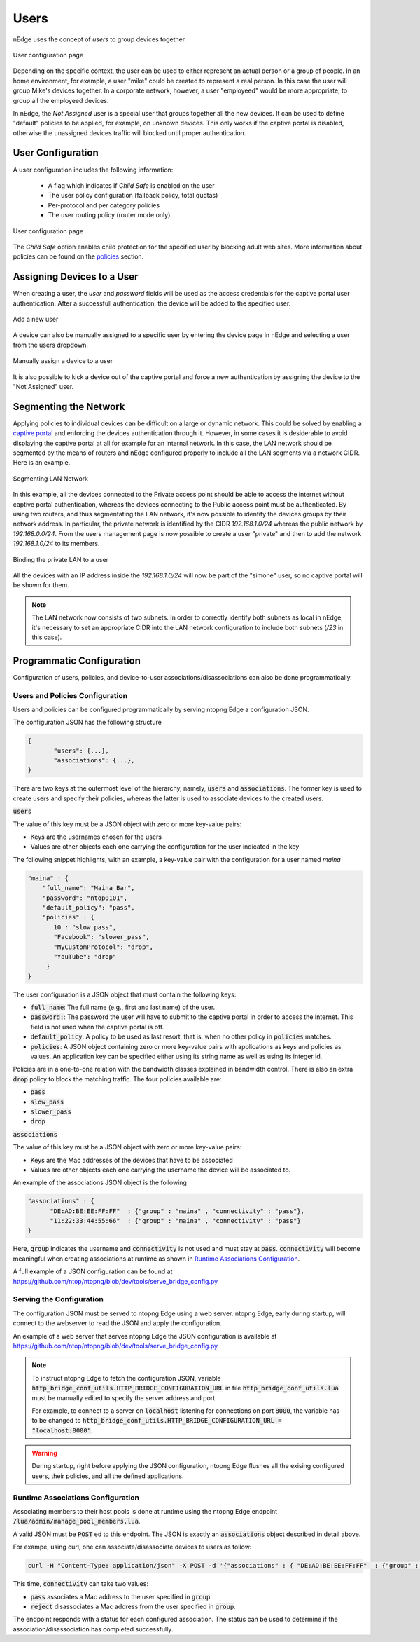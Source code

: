 Users
=====

nEdge uses the concept of `users` to group devices together.

.. figure:: img/users.png
  :align: center
  :alt: Users View

  User configuration page

Depending on the specific context, the user can be used to either represent an
actual person or a group of people. In an home environment, for example, a user
"mike" could be created to represent a real person. In this case the user will
group Mike's devices together. In a corporate network, however, a user "employeed"
would be more appropriate, to group all the employeed devices.

In nEdge, the `Not Assigned` user is a special user that groups together all the new devices.
It can be used to define "default" policies to be applied, for example, on unknown devices. This
only works if the captive portal is disabled, otherwise the unassigned devices traffic will
blocked until proper authentication.

User Configuration
------------------

A user configuration includes the following information:

  - A flag which indicates if `Child Safe` is enabled on the user
  - The user policy configuration (fallback policy, total quotas)
  - Per-protocol and per category policies
  - The user routing policy (router mode only)

.. figure:: img/user_config.png
  :align: center
  :alt: User Configuration

  User configuration page

The `Child Safe` option enables child protection for the specified user by blocking
adult web sites. More information about policies can be found on the policies_ section.

Assigning Devices to a User
---------------------------

When creating a user, the *user* and *password* fields will be used as the access
credentials for the captive portal user authentication. After a successfull authentication,
the device will be added to the specified user.

.. figure:: img/add_user.png
  :align: center
  :alt: Add a New User

  Add a new user

A device can also be manually assigned to a specific user by entering the device
page in nEdge and selecting a user from the users dropdown.

.. figure:: img/device_assign.png
  :align: center
  :alt: Device Configuration

  Manually assign a device to a user

It is also possible to kick a device out of the captive portal and force a new
authentication by assigning the device to the "Not Assigned" user.

.. _policies: policies.html

.. _programmatic_configuration:

Segmenting the Network
----------------------

Applying policies to individual devices can be difficult on a large or dynamic network.
This could be solved by enabling a `captive portal`_ and enforcing the devices authentication
through it. However, in some cases it is desiderable to avoid displaying the captive portal
at all for example for an internal network. In this case, the LAN network should be segmented
by the means of routers and nEdge configured properly to include all the LAN segments via a
network CIDR. Here is an example.

.. figure:: img/segmented_lan_network.png
  :align: center
  :scale: 80%
  :alt: Segmenting LAN Network

  Segmenting LAN Network

In this example, all the devices connected to the Private access point should be able
to access the internet without captive portal authentication, whereas the devices connecting
to the Public access point must be authenticated. By using two routers, and thus segmentating
the LAN network, it's now possible to identify the devices groups by their network address.
In particular, the private network is identified by the CIDR `192.168.1.0/24` whereas
the public network by `192.168.0.0/24`. From the users management page is now possible to
create a user "private" and then to add the network `192.168.1.0/24` to its members.

.. figure:: img/adding_network_to_user.png
  :align: center
  :alt: Binding the private LAN to a user

  Binding the private LAN to a user

All the devices with an IP address inside the `192.168.1.0/24` will now be part of the
"simone" user, so no captive portal will be shown for them.

.. note::
  The LAN network now consists of two subnets. In order to correctly identify both
  subnets as local in nEdge, it's necessary to set an appropriate CIDR into the LAN
  network configuration to include both subnets (`/23` in this case).

.. _`captive portal`: captive_portal.html

Programmatic Configuration
--------------------------

Configuration of users, policies, and device-to-user associations/disassociations can also
be done programmatically.


Users and Policies Configuration
~~~~~~~~~~~~~~~~~~~~~~~~~~~~~~~~

Users and policies can be configured programmatically by serving
ntopng Edge a configuration JSON.

The configuration JSON has the following structure

.. code:: json

   {
	  "users": {...},
	  "associations": {...},
   }


There are two keys at the outermost level of the hierarchy, namely,
:code:`users` and :code:`associations`. The former key is used to
create users and specify their policies, whereas the latter is used to
associate devices to the created users.

:code:`users`

The value of this key must be a JSON object with zero or more
key-value pairs:

- Keys are the usernames chosen for the users
- Values are other objects each one carrying the configuration for the user indicated in the key

The following snippet highlights, with an example, a key-value pair
with the configuration for a user named *maina* 

.. code:: json

        "maina" : {
            "full_name": "Maina Bar",
            "password": "ntop0101",
            "default_policy": "pass",
            "policies" : {
	       10 : "slow_pass",
               "Facebook": "slower_pass",
               "MyCustomProtocol": "drop",
               "YouTube": "drop"
	     }
	}


The user configuration is a JSON object that must contain the
following keys:

- :code:`full_name`: The full name (e.g., first and last name) of the
  user.
- :code:`password:`: The password the user will have to submit to the
  captive portal in order to access the Internet. This field is not
  used when the captive portal is off.
- :code:`default_policy`: A policy to be used as last resort, that is,
  when no other policy in :code:`policies` matches.
- :code:`policies`: A JSON object containing zero or more key-value
  pairs with applications as keys and policies as
  values. An application key can be specified either using its string
  name as well as using its integer id.

Policies are in a one-to-one relation with the bandwidth classes
explained in bandwidth control. There is also an extra
:code:`drop` policy to block the matching traffic. The four policies available are:

- :code:`pass`
- :code:`slow_pass`
- :code:`slower_pass`
- :code:`drop`


:code:`associations`

The value of this key must be a JSON object with zero or more
key-value pairs:

- Keys are the Mac addresses of the devices that have to be associated
- Values are other objects each one carrying the username the device will
  be associated to.

An example of the associations JSON object is the following

.. code:: json

	  "associations" : { 
	        "DE:AD:BE:EE:FF:FF"  : {"group" : "maina" , "connectivity" : "pass"},
		"11:22:33:44:55:66"  : {"group" : "maina" , "connectivity" : "pass"}
	  }

Here, :code:`group` indicates the username and :code:`connectivity` is
not used and must stay at :code:`pass`. :code:`connectivity` will
become meaningful when creating associations at runtime
as shown in `Runtime Associations Configuration`_.

A full example of a JSON configuration can be found at https://github.com/ntop/ntopng/blob/dev/tools/serve_bridge_config.py


Serving the Configuration
~~~~~~~~~~~~~~~~~~~~~~~~~

The configuration JSON must be served to ntopng Edge using a web
server. ntopng Edge, early during startup, will connect to the webserver to
read the JSON and apply the configuration.

An example of a web server that serves ntopng Edge the JSON configuration
is available at https://github.com/ntop/ntopng/blob/dev/tools/serve_bridge_config.py

.. note::

   To instruct ntopng Edge to fetch the configuration JSON, variable
   :code:`http_bridge_conf_utils.HTTP_BRIDGE_CONFIGURATION_URL` in
   file :code:`http_bridge_conf_utils.lua` must be manually edited to
   specify the server address and port.

   For example, to connect to a server on :code:`localhost` listening
   for connections on port :code:`8000`, the variable has to be
   changed to :code:`http_bridge_conf_utils.HTTP_BRIDGE_CONFIGURATION_URL = "localhost:8000"`.

.. warning::

   During startup, right before applying the JSON configuration, ntopng Edge flushes all the
   exising configured users, their policies, and all the defined applications.

   
Runtime Associations Configuration
~~~~~~~~~~~~~~~~~~~~~~~~~~~~~~~~~~

Associating members to their host pools is done at runtime using the
ntopng Edge endpoint :code:`/lua/admin/manage_pool_members.lua`.

A valid JSON must be :code:`POST` ed to this endpoint. The JSON is
exactly an :code:`associations` object described in detail above.

For exampe, using curl, one can associate/disassociate devices to users as follow:

.. code:: bash

	  curl -H "Content-Type: application/json" -X POST -d '{"associations" : { "DE:AD:BE:EE:FF:FF"  : {"group" : "maina" ,  "connectivity" : "pass"}, "AA:BB:CC:DD:EE:FF"  : {"group" : "simon" ,  "connectivity" : "reject"}}}' "http://devel:3000/lua/admin/manage_pool_members.lua"

This time, :code:`connectivity` can take two values:

- :code:`pass` associates a Mac address to the user specified in :code:`group`.
- :code:`reject` disassociates a Mac address from the user specified in :code:`group`.

The endpoint responds with a status for each configured association.
The status can be used to determine if the association/disassociation
has completed successfully.


